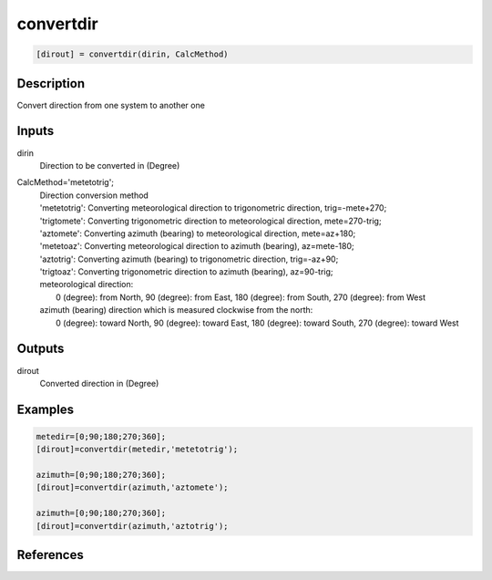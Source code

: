 .. ++++++++++++++++++++++++++++++++YA LATIF++++++++++++++++++++++++++++++++++
.. +                                                                        +
.. + ScientiMate                                                            +
.. + Earth-Science Data Analysis Library                                    +
.. +                                                                        +
.. + Developed by: Arash Karimpour                                          +
.. + Contact     : www.arashkarimpour.com                                   +
.. + Developed/Updated (yyyy-mm-dd): 2017-07-01                             +
.. +                                                                        +
.. ++++++++++++++++++++++++++++++++++++++++++++++++++++++++++++++++++++++++++

convertdir
==========

.. code:: MATLAB

    [dirout] = convertdir(dirin, CalcMethod)

Description
-----------

Convert direction from one system to another one

Inputs
------

dirin
    Direction to be converted in (Degree)
CalcMethod='metetotrig';
    | Direction conversion method 
    | 'metetotrig': Converting meteorological direction to trigonometric direction, trig=-mete+270;
    | 'trigtomete': Converting trigonometric direction to meteorological direction, mete=270-trig;
    | 'aztomete': Converting azimuth (bearing) to meteorological direction, mete=az+180;
    | 'metetoaz': Converting meteorological direction to azimuth (bearing), az=mete-180;
    | 'aztotrig': Converting azimuth (bearing) to trigonometric direction, trig=-az+90;
    | 'trigtoaz': Converting trigonometric direction to azimuth (bearing), az=90-trig;
    | meteorological direction:
    |     0 (degree): from North, 90 (degree): from East, 180 (degree): from South, 270 (degree): from West 
    | azimuth (bearing) direction which is measured clockwise from the north:
    |     0 (degree): toward North, 90 (degree): toward East, 180 (degree): toward South, 270 (degree): toward West 

Outputs
-------

dirout
    Converted direction in (Degree)

Examples
--------

.. code:: MATLAB

    metedir=[0;90;180;270;360]; 
    [dirout]=convertdir(metedir,'metetotrig');

    azimuth=[0;90;180;270;360]; 
    [dirout]=convertdir(azimuth,'aztomete');

    azimuth=[0;90;180;270;360]; 
    [dirout]=convertdir(azimuth,'aztotrig');

References
----------


.. License & Disclaimer
.. --------------------
..
.. Copyright (c) 2020 Arash Karimpour
..
.. http://www.arashkarimpour.com
..
.. THE SOFTWARE IS PROVIDED "AS IS", WITHOUT WARRANTY OF ANY KIND, EXPRESS OR
.. IMPLIED, INCLUDING BUT NOT LIMITED TO THE WARRANTIES OF MERCHANTABILITY,
.. FITNESS FOR A PARTICULAR PURPOSE AND NONINFRINGEMENT. IN NO EVENT SHALL THE
.. AUTHORS OR COPYRIGHT HOLDERS BE LIABLE FOR ANY CLAIM, DAMAGES OR OTHER
.. LIABILITY, WHETHER IN AN ACTION OF CONTRACT, TORT OR OTHERWISE, ARISING FROM,
.. OUT OF OR IN CONNECTION WITH THE SOFTWARE OR THE USE OR OTHER DEALINGS IN THE
.. SOFTWARE.
